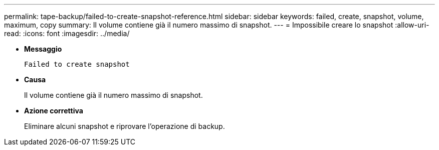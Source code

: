 ---
permalink: tape-backup/failed-to-create-snapshot-reference.html 
sidebar: sidebar 
keywords: failed, create, snapshot, volume, maximum, copy 
summary: Il volume contiene già il numero massimo di snapshot. 
---
= Impossibile creare lo snapshot
:allow-uri-read: 
:icons: font
:imagesdir: ../media/


[role="lead"]
* *Messaggio*
+
`Failed to create snapshot`

* *Causa*
+
Il volume contiene già il numero massimo di snapshot.

* *Azione correttiva*
+
Eliminare alcuni snapshot e riprovare l'operazione di backup.



